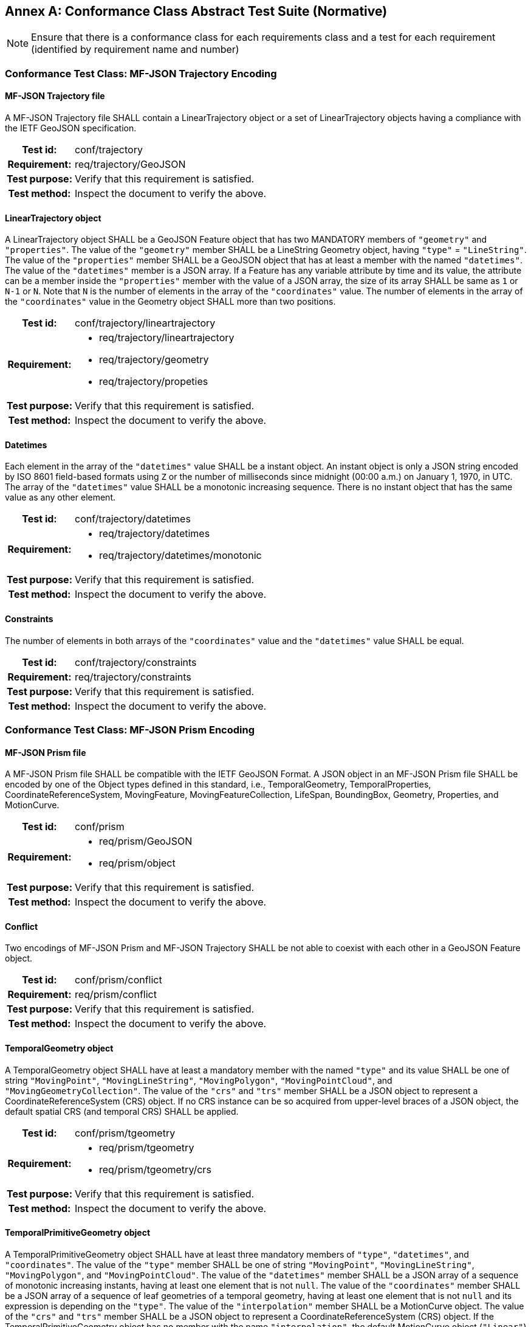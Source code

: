 [appendix]
:appendix-caption: Annex
== Conformance Class Abstract Test Suite (Normative)

[NOTE]
Ensure that there is a conformance class for each requirements class and a test for each requirement (identified by requirement name and number)

=== Conformance Test Class: MF-JSON Trajectory Encoding

==== MF-JSON Trajectory file
A MF-JSON Trajectory file SHALL contain a LinearTrajectory object or a set of LinearTrajectory objects having a compliance with the IETF GeoJSON specification.
[cols=">20h,<80a",width="100%"]
|===
|Test id: | conf/trajectory
|Requirement: | req/trajectory/GeoJSON
|Test purpose: | Verify that this requirement is satisfied.
|Test method: | Inspect the document to verify the above.
|===

==== LinearTrajectory object
A LinearTrajectory object SHALL be a GeoJSON Feature object that has two MANDATORY members of `"geometry"` and `"properties"`.
The value of the `"geometry"` member SHALL be a LineString Geometry object, having `"type"` = `"LineString"`.
The value of the `"properties"` member SHALL be a GeoJSON object that has at least a member with the named `"datetimes"`.
The value of the `"datetimes"` member is a JSON array.
If a Feature has any variable attribute by time and its value, the attribute can be a member inside the `"properties"` member with the value of a JSON array, the size of its array SHALL be same as `1` or `N-1` or `N`.
Note that `N` is the number of elements in the array of the `"coordinates"` value.
The number of elements in the array of the `"coordinates"` value in the Geometry object SHALL more than two positions.
[cols=">20h,<80a",width="100%"]
|===
|Test id: | conf/trajectory/lineartrajectory
|Requirement: |
* req/trajectory/lineartrajectory
* req/trajectory/geometry
* req/trajectory/propeties
|Test purpose: | Verify that this requirement is satisfied.
|Test method: | Inspect the document to verify the above.
|===

==== Datetimes
Each element in the array of the `"datetimes"` value SHALL be a instant object.
An instant object is only a JSON string encoded by ISO 8601 field-based formats using `Z` or the number of milliseconds since midnight (00:00 a.m.) on January 1, 1970, in UTC.
The array of the `"datetimes"` value SHALL be a monotonic increasing sequence.
There is no instant object that has the same value as any other element.
[cols=">20h,<80a",width="100%"]
|===
|Test id: | conf/trajectory/datetimes
|Requirement: |
* req/trajectory/datetimes
* req/trajectory/datetimes/monotonic
|Test purpose: | Verify that this requirement is satisfied.
|Test method: | Inspect the document to verify the above.
|===

==== Constraints
The number of elements in both arrays of the `"coordinates"` value and the `"datetimes"` value SHALL be equal.
[cols=">20h,<80a",width="100%"]
|===
|Test id: | conf/trajectory/constraints
|Requirement: | req/trajectory/constraints
|Test purpose: | Verify that this requirement is satisfied.
|Test method: | Inspect the document to verify the above.
|===

<<<

=== Conformance Test Class: MF-JSON Prism Encoding

==== MF-JSON Prism file
A MF-JSON Prism file SHALL be compatible with the IETF GeoJSON Format.
A JSON object in an MF-JSON Prism file SHALL be encoded by one of the Object types defined in this standard,
i.e., TemporalGeometry, TemporalProperties, CoordinateReferenceSystem, MovingFeature, MovingFeatureCollection, LifeSpan, BoundingBox, Geometry, Properties, and MotionCurve.
[cols=">20h,<80a",width="100%"]
|===
|Test id: | conf/prism
|Requirement: |
* req/prism/GeoJSON
* req/prism/object
|Test purpose: | Verify that this requirement is satisfied.
|Test method: | Inspect the document to verify the above.
|===

==== Conflict
Two encodings of MF-JSON Prism and MF-JSON Trajectory SHALL be not able to coexist with each other in a GeoJSON Feature object.
[cols=">20h,<80a",width="100%"]
|===
|Test id: | conf/prism/conflict
|Requirement: | req/prism/conflict
|Test purpose: | Verify that this requirement is satisfied.
|Test method: | Inspect the document to verify the above.
|===

==== TemporalGeometry object
A TemporalGeometry object SHALL have at least a mandatory member with the named `"type"` and its value SHALL be one of string
`"MovingPoint"`, `"MovingLineString"`, `"MovingPolygon"`, `"MovingPointCloud"`, and `"MovingGeometryCollection"`.
The value of the `"crs"` and `"trs"` member SHALL be a JSON object to represent a CoordinateReferenceSystem (CRS) object.
If no CRS instance can be so acquired from upper-level braces of a JSON object, the default spatial CRS (and temporal CRS) SHALL be applied.
[cols=">20h,<80a",width="100%"]
|===
|Test id: | conf/prism/tgeometry
|Requirement: |
* req/prism/tgeometry
* req/prism/tgeometry/crs
|Test purpose: | Verify that this requirement is satisfied.
|Test method: | Inspect the document to verify the above.
|===

==== TemporalPrimitiveGeometry object
A TemporalPrimitiveGeometry object SHALL have at least three mandatory members of `"type"`, `"datetimes"`, and `"coordinates"`.
The value of the `"type"` member SHALL be one of string `"MovingPoint"`, `"MovingLineString"`, `"MovingPolygon"`, and `"MovingPointCloud"`.
The value of the `"datetimes"` member SHALL be a JSON array of a sequence of monotonic increasing instants, having at least one element that is not `null`.
The value of the `"coordinates"` member SHALL be a JSON array of a sequence of leaf geometries of a temporal geometry, having at least one element that is not `null` and its expression is depending on the `"type"`.
The value of the `"interpolation"` member SHALL be a MotionCurve object.
The value of the `"crs"` and `"trs"` member SHALL be a JSON object to represent a CoordinateReferenceSystem (CRS) object.
If the TemporalPrimitiveGeometry object has no member with the name `"interpolation"`, the default MotionCurve object (`"Linear"`) SHALL be applied.
If no CRS instance can be so acquired from upper-level braces of a JSON object, the default spatial CRS (and temporal CRS) SHALL be applied.
The number of elements in both arrays of the `"coordinates"` value and the `"datetimes"` value SHALL be equal.
The number of elements in both arrays of the `"orientations"` value and the `"datetimes"` value SHALL be equal.
[cols=">20h,<80a",width="100%"]
|===
|Test id: | conf/prism/tgeometry/primitive
|Requirement: |
* req/prism/tgeometry/primitive
* req/prism/tgeometry/primitive/interpolation
* req/prism/tgeometry/primitive/crs
* req/prism/tgeometry/primitive/constraint
|Test purpose: | Verify that this requirement is satisfied.
|Test method: | Inspect the document to verify the above.
|===

==== TemporalPrimitiveGeometry object type
A MovingPoint object SHALL have the value of the `"type"` = `"MovingPoint"` and the value of the `"coordinates"` member SHALL be a list of Point coordinates to construct a 0D leaf geometry (point) corresponding to each instant in order.
A MovingLineString object SHALL have the value of the `"type"` = `"MovingLineString"` and the value of the `"coordinates"` member SHALL be a list of LineString coordinate arrays to construct a 1D leaf geometry (linestring) corresponding to each instant in order.
A MovingPolygon object SHALL have the value of the `"type"` = `"MovingPolygon"` and the value of the `"coordinates"` member SHALL be a list of Polygon coordinate arrays to construct a 2D leaf geometry (polygon) corresponding to each instant in order.
A MovingPointCloud object SHALL have the value of the `"type"` = `"MovingPointCloud"` and the value of the `"coordinates"` member SHALL be a list of MultiPoint coordinate arrays to construct a set of points as a leaf geometry corresponding to each instant in order.
[cols=">20h,<80a",width="100%"]
|===
|Test id: | conf/prism/tgeometry/primitive/type
|Requirement: |
* req/prism/tgeometry/primitive/movingpoint
* req/prism/tgeometry/primitive/movinglinestring
* req/prism/tgeometry/primitive/movingpolygon
* req/prism/tgeometry/primitive/movingpointcloud
|Test purpose: | Verify that this requirement is satisfied.
|Test method: | Inspect the document to verify the above.
|===

==== 3D model
The 3D model SHALL be transformed into the fixed local coordinate reference system whose bound is -0.5 to 0.5 for each axis and unit is meter.
The coordinate reference system for the 3D model SHALL be a right-handed coordinate system.
The value of the `"base"` member SHALL be a JSON object having two members of `"type"` and `"href"`.
The `"type"` member has a JSON string to represent a file format, and the `"href"` member has a web accessible URL to address a 3D model data.
If the TemporalPrimitiveGeometry object has a member with the name `"base"`, the value of `"type"` in the TemporalPrimitiveGeometry object SHALL a `"MovingPoint"`.
The value of the `"orientations"` member SHALL be a JSON array of a JSON object that has two members of `"scales"` and `"angles"`.
The value of the `"scales"` member SHALL a JSON array value of numbers along the latexmath:[X], latexmath:[Y], and latexmath:[Z] axis in order.
The value of the `"angles"` member SHALL a JSON array value of numbers of Euler angles along the latexmath:[X], latexmath:[Y], and latexmath:[Z] axis in order.
The value of the `"angles"` member SHALL define according to the right-hand rule and unit is degree.
The number of the element in array of the `"orientations"` value SHALL be the same as `"datetimes"`.
The `"orientations"` member SHALL be accompanied with the `"base"` member.
[cols=">20h,<80a",width="100%"]
|===
|Test id: | conf/prism/tgeometry/primitive/3dmodel
|Requirement: |
* req/prism/tgeometry/primitive/3dmodel
* req/prism/tgeometry/primitive/base
* req/prism/tgeometry/primitive/orientations
* req/prism/tgeometry/primitive/orientations/scales
* req/prism/tgeometry/primitive/orientations/angles
|Test purpose: | Verify that this requirement is satisfied.
|Test method: | Inspect the document to verify the above.
|===

==== TemporalComplexGeometry object
A TemporalComplexGeometry object SHALL have at least two mandatory members of `"type"` and `"prisms"`.
The value of the `"type"` member SHALL be a "MovingGeometryCollection" string.
The value of the `"prisms"` member SHALL be a JSON array of a set of TemporalPrimitiveGeometry instances, having at least one element in the array.
The value of the `"crs"` and `"trs"` member SHALL be a JSON object to represent a CoordinateReferenceSystem (CRS) object.
If no CRS instance can be so acquired from upper-level braces of a JSON object, the default spatial CRS (and temporal CRS) SHALL be applied.
A MovingGeometryCollection object SHALL the value of the `"type"` = `"MovingGeometryCollection"` and each element of `"prisms"` SHALL be an TemporalPrimitiveGeometry with one of types of `"MovingPoint"`, `"MovingLineString"`, `"MovingPolygon"`, and `"MovingPointCloud"`.
The leaf geometry at a time position must be an instance of type `"GeometryCollection"` of GeoJSON, which is the union of each leaf of any temporal geometries at the same time.
[cols=">20h,<80a",width="100%"]
|===
|Test id: | conf/prism/tgeometry/complex
|Requirement: |
* req/prism/tgeometry/complex
* req/prism/tgeometry/complex/crs
* req/prism/tgeometry/complex/movinggeometrycollection
|Test purpose: | Verify that this requirement is satisfied.
|Test method: | Inspect the document to verify the above.
|===

==== TemporalProperties object
A TemporalProperties object SHALL be a JSON array of ParametricValues objects.
A ParametricValues object SHALL have at least a mandatory member with the named `"datetimes"`
and more than one member with the name latexmath:[@propertyN],
where latexmath:[@propertyN] is any string defined by an application as a temporal property.
[cols=">20h,<80a",width="100%"]
|===
|Test id: | conf/prism/tproperties
|Requirement: |
* req/prism/tproperties
* req/prism/tproperties/pvalues
|Test purpose: | Verify that this requirement is satisfied.
|Test method: | Inspect the document to verify the above.
|===

==== @propertyN object
A latexmath:[@propertyN] object SHALL have at least two mandatory members of `"type"` and `"values"`.
The value of the `"type"` member SHALL be one of string `"Measure"`, `"Text"`, and `"Image"`.
The value of the `"values"` member SHALL be a JSON array whose element is a string (including null, true and false) or numeric value.
The value of the `"interpolation"` member SHALL be only one of string `"Discrete"`, `"Step"`, `"Linear"`, and `"Regression"` or a URL indicating an InterpolationCode defined in OGC TimeseriesML 1.0 [OGC 15-042r3].
If the latexmath:[@propertyN] object has no member with the name `"interpolation"`, the default interpolation method (`"Discrete"`) SHALL be applied.
The value of the `"form"` member SHALL be a JSON string as a common code (3 characters) described in the list of Code List Rec 20 by the UN Centre for Trade Facilitation and Electronic Business (UN/CEFACT)
or a URI denoting a unit-of-measure defined in a web resource.
The number of elements in both arrays of the `"datetimes"` value and the `"values"` value SHALL be equal.
The available interpolation method SHALL be restricted according to `"type"` value as follows.

* Measure: Discrete, Step, Linear, Regression
* Text: Discrete, Step
* Image: Discrete, Step

[cols=">20h,<80a",width="100%"]
|===
|Test id: | conf/prism/tproperties/property
|Requirement: |
* req/prism/tproperties/pvalues/property
* req/prism/tproperties/pvalues/property/interpolation
* req/prism/tproperties/pvalues/property/form
* req/prism/tproperties/pvalues/property/constraint
* req/prism/tproperties/pvalues/property/interpolation/constraint
|Test purpose: | Verify that this requirement is satisfied.
|Test method: | Inspect the document to verify the above.
|===

==== CoordinateReferenceSystem object
A CoordinateReferenceSystem object SHALL have two mandatory members of `"type"` and `"properties"`.
The value of the `"type"` member SHALL be one of string `"Name"` and `"Link"`.
The value of the `"properties"` member SHALL be a JSON object with three optional members named `"name"`, `"href"`, and `"type"` whose value is a JSON string or JSON null value.
A named CRS object SHALL have the value of the `"type"` = `"Name"` and the value of the `"properties"` member SHALL be a JSON object containing a `"name"` member whose value is a string identifying a coordinate reference system.
A linked CRS object SHALL have the value of the `"type"` = `"Link"` and the value of the `"properties"` member SHALL be a JSON object containing a `"href"` member whose value is a dereferenceable URI.
[cols=">20h,<80a",width="100%"]
|===
|Test id: | conf/prism/crs
|Requirement: |
* req/prism/crs
* req/prism/crs/named
* req/prism/crs/linked
|Test purpose: | Verify that this requirement is satisfied.
|Test method: | Inspect the document to verify the above.
|===

==== MovingFeature object
A MovingFeature object SHALL be a GeoJSON Feature object that have two mandatory members of `"type"` and `"temporalGeometry"`.
The value of the `"type"` member SHALL be a `"Feature"` string.
The value of the `"temporalGeometry"` member SHALL be a JSON object to represent a TemporalGeometry object, not allowing the JSON `null`.
The value of the `"temporalProperties"` member SHALL be a JSON array of TemporalProperties objects, allowing the JSON `null`.
The value of the `"crs"` and `"trs"` member SHALL be a JSON object to represent a CoordinateReferenceSystem (CRS) object.
The value of the `"bbox"` member SHALL be a JSON array to represent a BoundingBox object, allowing the JSON `null`.
The value of the `"time"` member SHALL be a JSON array to represent a LifeSpan object, allowing the JSON `null`.
The value of the `"geometry"` member SHALL be any JSON object or a JSON null value for the `"geometry"` member in a GeoJSON Feature object.
The value of the `"properties"` member SHALL be any JSON object or a JSON null value for the `"properties"` member in a GeoJSON Feature object.
If no CRS instance can be so acquired in a file, the default spatial CRS (and temporal CRS) SHALL be applied to the object.
[cols=">20h,<80a",width="100%"]
|===
|Test id: | conf/prism/feature
|Requirement: |
* req/prism/feature
* req/prism/feature/temporalProperties
* req/prism/feature/crs
* req/prism/feature/bbox
* req/prism/feature/time
* req/prism/feature/geometry
* req/prism/feature/properties
|Test purpose: | Verify that this requirement is satisfied.
|Test method: | Inspect the document to verify the above.
|===

==== MovingFeatureCollection object
A MovingFeatureCollection object SHALL be a GeoJSON FeatureCollection object that have two mandatory members of `"type"` and `"features"`.
The value of the `"type"` member SHALL be a `"FeatureCollection"` string.
The value of the `"features"` member SHALL be a JSON array whose element is a MovingFeature object.
The value of the `"crs"` and `"trs"` member SHALL be a JSON object to represent a CoordinateReferenceSystem (CRS) object.
The value of the `"bbox"` member SHALL be a JSON array to represent a BoundingBox object, allowing the JSON `null`.
The value of the `"time"` member SHALL be a JSON array to represent a LifeSpan object, allowing the JSON `null`.
The value of the `"label"` member SHALL be a JSON string to indicate an alias of the collection, allowing the JSON `null`.
If no CRS instance can be so acquired in a file, the default spatial CRS (and temporal CRS) SHALL be applied to the object.
The number of elements in an array of the `"features"` value SHALL be more than 1.
[cols=">20h,<80a",width="100%"]
|===
|Test id: | conf/prism/featurecollection
|Requirement: |
* req/prism/featurecollection
* req/prism/featurecollection/crs
* req/prism/featurecollection/bbox
* req/prism/featurecollection/time
* req/prism/featurecollection/label
* req/prism/featurecollection/constraints
|Test purpose: | Verify that this requirement is satisfied.
|Test method: | Inspect the document to verify the above.
|===

==== LifeSpan object
A LifeSpan object SHALL be a JSON array to represent a particular period with two instants of latexmath:[t_s] and latexmath:[t_e].
Two elements of latexmath:[t_s, t_e] SHALL be latexmath:[t_s \leq t_e].
The expression of an element in the array SHALL refer to the default temporal CRS object (ISO8601).
[cols=">20h,<80a",width="100%"]
|===
|Test id: | conf/prism/time
|Requirement: |
* req/prism/time
* req/prism/time/element
* req/prism/time/crs
|Test purpose: | Verify that this requirement is satisfied.
|Test method: | Inspect the document to verify the above.
|===

==== BoundingBox object
A BoundingBox object SHALL be a JSON array of length latexmath:[2*n] where latexmath:[n] is the number of dimensions represented in the spatial bounding box.
The elements in the array SHALL be two coordinates (lower-bound coordinate and upper-bound coordinate).
The order of values SHALL follow the axes order of single position of longitude, latitude, and elevation.
The expression of an element in the array SHALL refer to the default spatial CRS object (WGS84).
[cols=">20h,<80a",width="100%"]
|===
|Test id: | conf/prism/bbox
|Requirement: |
* req/prism/bbox
* req/prism/bbox/element
* req/prism/bbox/crs
|Test purpose: | Verify that this requirement is satisfied.
|Test method: | Inspect the document to verify the above.
|===

==== MotionCurve object
The `"coordinate"` member in the TemporalPrimitiveGeometry object SHALL be interpolated by MotionCurve object.
The value of the `"interpolation"` member in the TemporalPrimitiveGeometry object SHALL be one of string `"Discrete"`, `"Step"`, `"Linear"`, `"Quadratic"`, and `"Cubic"`, or a URL to address a user-defined parametric curve.
A user-defined parametric curve SHALL be a JSON object which has three members of `"crs"`, `"trs"`, and `"equations"`.
The value of the `"equations"` member SHALL be not empty and be a JSON array whose element is a user-defined parametric segment having two members of `"coefficients"` and `"time"`.
The value of `"coefficients"` member SHALL be a JSON array whose element is an array of coefficients of the interpolation formula of a temporal position.
The order of elements in array of the `"coefficients"` value for the interpolation formula of a temporal position SHALL follow the order of the spatial CRS.
The value of `"time"` member SHALL be a JSON array to represent a particular period with two instants of latexmath:[t_s] and latexmath:[t_e].
The expression of an element in the `"time"` value SHALL refer to the `"trs"`.
The value of `"enclosed"` member SHALL be a JSON array to represent an open (and closed) intervals of the `"time"` with two Boolean elements.
[cols=">20h,<80a",width="100%"]
|===
|Test id: | conf/prism/tgeometry/interpolation
|Requirement: |
* req/prism/tgeometry/interpolation
* req/prism/tgeometry/interpolation/userdefined
* req/prism/tgeometry/interpolation/userdefined/equations/coefficients
* req/prism/tgeometry/interpolation/userdefined/equations/time
* req/prism/tgeometry/interpolation/userdefined/equations/enclosed
|Test purpose: | Verify that this requirement is satisfied.
|Test method: | Inspect the document to verify the above.
|===
